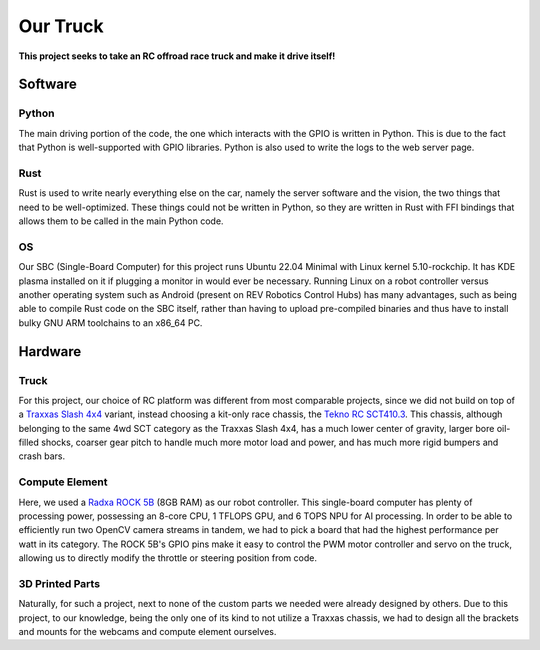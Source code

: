 #########
Our Truck
#########

**This project seeks to take an RC offroad race truck and make it drive itself!**


Software
########

Python
______
The main driving portion of the code, the one which interacts with the GPIO is written in Python.
This is due to the fact that Python is well-supported with GPIO libraries. Python is also used to write the logs to the web server page.

Rust
_____
Rust is used to write nearly everything else on the car, namely the server software and the vision, the two things that
need to be well-optimized. These things could not be written in Python, so they are written in Rust with FFI bindings that
allows them to be called in the main Python code.

OS
_____
Our SBC (Single-Board Computer) for this project runs Ubuntu 22.04 Minimal with Linux kernel 5.10-rockchip. It has KDE plasma installed on
it if plugging a monitor in would ever be necessary. Running Linux on a robot controller versus another operating system such as Android
(present on REV Robotics Control Hubs) has many advantages, such as being able to compile Rust code on the SBC itself, rather than having to
upload pre-compiled binaries and thus have to install bulky GNU ARM toolchains to an x86_64 PC.



Hardware
########

Truck
_____

For this project, our choice of RC platform was different from most comparable projects, since we did not build
on top of a `Traxxas Slash 4x4 <https://traxxas.com/products/showroom?f[0]=field_type%3A250>`_ variant, instead choosing a kit-only race chassis,
the `Tekno RC SCT410.3 <https://www.teknorc.com/shop/tkr5507-sct410-3-110th-4wd-competition-short-course-truck>`_. This chassis, although belonging
to the same 4wd SCT category as the Traxxas Slash 4x4, has a much lower center of gravity, larger bore oil-filled shocks, coarser gear pitch to handle
much more motor load and power, and has much more rigid bumpers and crash bars.

Compute Element
_______________

Here, we used a `Radxa ROCK 5B <https://radxa.com/products/rock5/5b/>`_ (8GB RAM) as our robot controller. This single-board computer has plenty of
processing power, possessing an 8-core CPU, 1 TFLOPS GPU, and 6 TOPS NPU for AI processing. In order to be able to efficiently run two OpenCV camera
streams in tandem, we had to pick a board that had the highest performance per watt in its category. The ROCK 5B's GPIO pins make it easy to control
the PWM motor controller and servo on the truck, allowing us to directly modify the throttle or steering position from code.

3D Printed Parts
________________

Naturally, for such a project, next to none of the custom parts we needed were already designed by others. Due to this project, to our knowledge, being
the only one of its kind to not utilize a Traxxas chassis, we had to design all the brackets and mounts for the webcams and compute element ourselves.